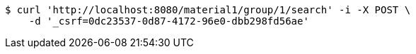 [source,bash]
----
$ curl 'http://localhost:8080/material1/group/1/search' -i -X POST \
    -d '_csrf=0dc23537-0d87-4172-96e0-dbb298fd56ae'
----